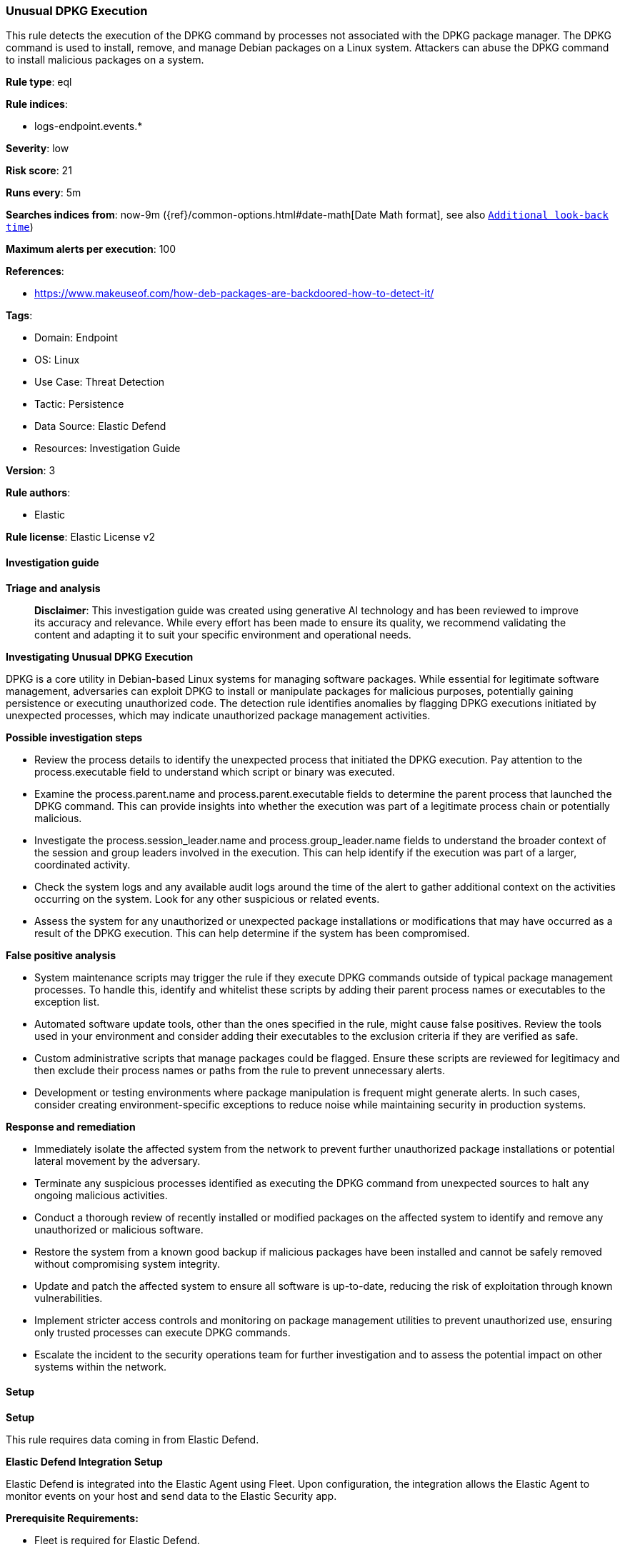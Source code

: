 [[prebuilt-rule-8-14-21-unusual-dpkg-execution]]
=== Unusual DPKG Execution

This rule detects the execution of the DPKG command by processes not associated with the DPKG package manager. The DPKG command is used to install, remove, and manage Debian packages on a Linux system. Attackers can abuse the DPKG command to install malicious packages on a system.

*Rule type*: eql

*Rule indices*: 

* logs-endpoint.events.*

*Severity*: low

*Risk score*: 21

*Runs every*: 5m

*Searches indices from*: now-9m ({ref}/common-options.html#date-math[Date Math format], see also <<rule-schedule, `Additional look-back time`>>)

*Maximum alerts per execution*: 100

*References*: 

* https://www.makeuseof.com/how-deb-packages-are-backdoored-how-to-detect-it/

*Tags*: 

* Domain: Endpoint
* OS: Linux
* Use Case: Threat Detection
* Tactic: Persistence
* Data Source: Elastic Defend
* Resources: Investigation Guide

*Version*: 3

*Rule authors*: 

* Elastic

*Rule license*: Elastic License v2


==== Investigation guide



*Triage and analysis*


> **Disclaimer**:
> This investigation guide was created using generative AI technology and has been reviewed to improve its accuracy and relevance. While every effort has been made to ensure its quality, we recommend validating the content and adapting it to suit your specific environment and operational needs.


*Investigating Unusual DPKG Execution*


DPKG is a core utility in Debian-based Linux systems for managing software packages. While essential for legitimate software management, adversaries can exploit DPKG to install or manipulate packages for malicious purposes, potentially gaining persistence or executing unauthorized code. The detection rule identifies anomalies by flagging DPKG executions initiated by unexpected processes, which may indicate unauthorized package management activities.


*Possible investigation steps*


- Review the process details to identify the unexpected process that initiated the DPKG execution. Pay attention to the process.executable field to understand which script or binary was executed.
- Examine the process.parent.name and process.parent.executable fields to determine the parent process that launched the DPKG command. This can provide insights into whether the execution was part of a legitimate process chain or potentially malicious.
- Investigate the process.session_leader.name and process.group_leader.name fields to understand the broader context of the session and group leaders involved in the execution. This can help identify if the execution was part of a larger, coordinated activity.
- Check the system logs and any available audit logs around the time of the alert to gather additional context on the activities occurring on the system. Look for any other suspicious or related events.
- Assess the system for any unauthorized or unexpected package installations or modifications that may have occurred as a result of the DPKG execution. This can help determine if the system has been compromised.


*False positive analysis*


- System maintenance scripts may trigger the rule if they execute DPKG commands outside of typical package management processes. To handle this, identify and whitelist these scripts by adding their parent process names or executables to the exception list.
- Automated software update tools, other than the ones specified in the rule, might cause false positives. Review the tools used in your environment and consider adding their executables to the exclusion criteria if they are verified as safe.
- Custom administrative scripts that manage packages could be flagged. Ensure these scripts are reviewed for legitimacy and then exclude their process names or paths from the rule to prevent unnecessary alerts.
- Development or testing environments where package manipulation is frequent might generate alerts. In such cases, consider creating environment-specific exceptions to reduce noise while maintaining security in production systems.


*Response and remediation*


- Immediately isolate the affected system from the network to prevent further unauthorized package installations or potential lateral movement by the adversary.
- Terminate any suspicious processes identified as executing the DPKG command from unexpected sources to halt any ongoing malicious activities.
- Conduct a thorough review of recently installed or modified packages on the affected system to identify and remove any unauthorized or malicious software.
- Restore the system from a known good backup if malicious packages have been installed and cannot be safely removed without compromising system integrity.
- Update and patch the affected system to ensure all software is up-to-date, reducing the risk of exploitation through known vulnerabilities.
- Implement stricter access controls and monitoring on package management utilities to prevent unauthorized use, ensuring only trusted processes can execute DPKG commands.
- Escalate the incident to the security operations team for further investigation and to assess the potential impact on other systems within the network.

==== Setup



*Setup*


This rule requires data coming in from Elastic Defend.


*Elastic Defend Integration Setup*

Elastic Defend is integrated into the Elastic Agent using Fleet. Upon configuration, the integration allows the Elastic Agent to monitor events on your host and send data to the Elastic Security app.


*Prerequisite Requirements:*

- Fleet is required for Elastic Defend.
- To configure Fleet Server refer to the https://www.elastic.co/guide/en/fleet/current/fleet-server.html[documentation].


*The following steps should be executed in order to add the Elastic Defend integration on a Linux System:*

- Go to the Kibana home page and click "Add integrations".
- In the query bar, search for "Elastic Defend" and select the integration to see more details about it.
- Click "Add Elastic Defend".
- Configure the integration name and optionally add a description.
- Select the type of environment you want to protect, either "Traditional Endpoints" or "Cloud Workloads".
- Select a configuration preset. Each preset comes with different default settings for Elastic Agent, you can further customize these later by configuring the Elastic Defend integration policy. https://www.elastic.co/guide/en/security/current/configure-endpoint-integration-policy.html[Helper guide].
- We suggest selecting "Complete EDR (Endpoint Detection and Response)" as a configuration setting, that provides "All events; all preventions"
- Enter a name for the agent policy in "New agent policy name". If other agent policies already exist, you can click the "Existing hosts" tab and select an existing policy instead.
For more details on Elastic Agent configuration settings, refer to the https://www.elastic.co/guide/en/fleet/8.10/agent-policy.html[helper guide].
- Click "Save and Continue".
- To complete the integration, select "Add Elastic Agent to your hosts" and continue to the next section to install the Elastic Agent on your hosts.
For more details on Elastic Defend refer to the https://www.elastic.co/guide/en/security/current/install-endpoint.html[helper guide].


==== Rule query


[source, js]
----------------------------------
process where host.os.type == "linux" and event.type == "start" and event.action == "exec" and
process.executable : "/var/lib/dpkg/info/*" and process.session_leader.name != null and
process.group_leader.name != null and not (
  process.parent.name in ("dpkg", "dpkg-reconfigure", "frontend") or
  process.session_leader.name == "dpkg" or
  process.group_leader.name == "dpkg" or
  process.parent.executable in ("/usr/share/debconf/frontend", "/usr/bin/unattended-upgrade")
)

----------------------------------

*Framework*: MITRE ATT&CK^TM^

* Tactic:
** Name: Persistence
** ID: TA0003
** Reference URL: https://attack.mitre.org/tactics/TA0003/
* Technique:
** Name: Event Triggered Execution
** ID: T1546
** Reference URL: https://attack.mitre.org/techniques/T1546/
* Sub-technique:
** Name: Installer Packages
** ID: T1546.016
** Reference URL: https://attack.mitre.org/techniques/T1546/016/
* Technique:
** Name: Create or Modify System Process
** ID: T1543
** Reference URL: https://attack.mitre.org/techniques/T1543/
* Technique:
** Name: Hijack Execution Flow
** ID: T1574
** Reference URL: https://attack.mitre.org/techniques/T1574/
* Tactic:
** Name: Initial Access
** ID: TA0001
** Reference URL: https://attack.mitre.org/tactics/TA0001/
* Technique:
** Name: Supply Chain Compromise
** ID: T1195
** Reference URL: https://attack.mitre.org/techniques/T1195/
* Sub-technique:
** Name: Compromise Software Supply Chain
** ID: T1195.002
** Reference URL: https://attack.mitre.org/techniques/T1195/002/
